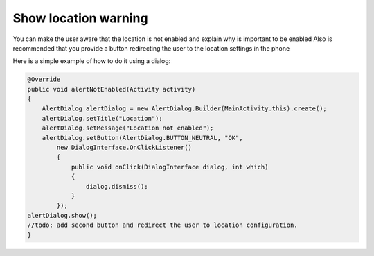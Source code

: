.. _android-sdk-alert-location:

=====================
Show location warning
=====================

You can make the user aware that the location is not enabled and explain why is important to be enabled
Also is recommended that you provide a button redirecting the user to the location settings in the phone

Here is a simple example of how to do it using a dialog:

.. code:: java



            @Override
            public void alertNotEnabled(Activity activity)
            {
                AlertDialog alertDialog = new AlertDialog.Builder(MainActivity.this).create();
                alertDialog.setTitle("Location");
                alertDialog.setMessage("Location not enabled");
                alertDialog.setButton(AlertDialog.BUTTON_NEUTRAL, "OK",
                    new DialogInterface.OnClickListener()
                    {
                        public void onClick(DialogInterface dialog, int which)
                        {
                            dialog.dismiss();
                        }
                    });
            alertDialog.show();
            //todo: add second button and redirect the user to location configuration.
            }
